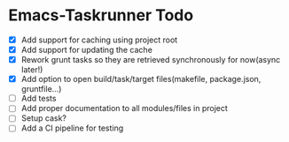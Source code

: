 * Emacs-Taskrunner Todo
- [X] Add support for caching using project root
- [X] Add support for updating the cache
- [X] Rework grunt tasks so they are retrieved synchronously for now(async later!)
- [X] Add option to open build/task/target files(makefile, package.json, gruntfile...)
- [ ] Add tests
- [ ] Add proper documentation to all modules/files in project
- [ ] Setup cask?
- [ ] Add a CI pipeline for testing
